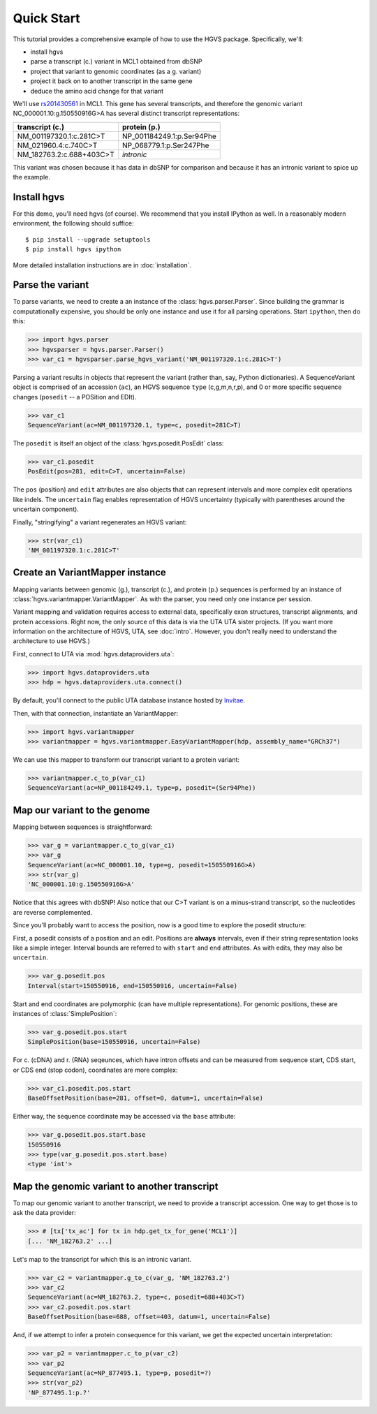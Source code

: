 .. _quick_start.rst:

Quick Start
!!!!!!!!!!!

This tutorial provides a comprehensive example of how to use the HGVS
package.  Specifically, we'll:

* install hgvs
* parse a transcript (c.) variant in MCL1 obtained from dbSNP
* project that variant to genomic coordinates (as a g. variant)
* project it back on to another transcript in the same gene
* deduce the amino acid change for that variant

We'll use `rs201430561
<http://www.ncbi.nlm.nih.gov/projects/SNP/snp_ref.cgi?rs=201430561>`_ in
MCL1. This gene has several transcripts, and therefore the genomic variant
NC_000001.10:g.150550916G>A has several distinct transcript
representations:

========================  ==========================
transcript (c.)           protein (p.)
========================  ==========================
NM_001197320.1:c.281C>T   NP_001184249.1:p.Ser94Phe
NM_021960.4:c.740C>T      NP_068779.1:p.Ser247Phe
NM_182763.2:c.688+403C>T  *intronic*
========================  ==========================

This variant was chosen because it has data in dbSNP for comparison and
because it has an intronic variant to spice up the example.


Install hgvs
@@@@@@@@@@@@

For this demo, you'll need hgvs (of course).  We recommend that you
install IPython as well.  In a reasonably modern environment, the
following should suffice::

  $ pip install --upgrade setuptools
  $ pip install hgvs ipython

More detailed installation instructions are in :doc:`installation`.


Parse the variant
@@@@@@@@@@@@@@@@@

To parse variants, we need to create a an instance of the
:class:`hgvs.parser.Parser`.  Since building the grammar is
computationally expensive, you should be only one instance and use it for
all parsing operations.  Start ``ipython``, then do this:

>>> import hgvs.parser
>>> hgvsparser = hgvs.parser.Parser()
>>> var_c1 = hgvsparser.parse_hgvs_variant('NM_001197320.1:c.281C>T')

Parsing a variant results in objects that represent the variant (rather
than, say, Python dictionaries). A SequenceVariant object is comprised of
an accession (``ac``), an HGVS sequence ``type`` (c,g,m,n,r,p), and 0 or
more specific sequence changes (``posedit`` -- a POSition and EDIt).

>>> var_c1
SequenceVariant(ac=NM_001197320.1, type=c, posedit=281C>T)

The ``posedit`` is itself an object of the :class:`hgvs.posedit.PosEdit` class:

>>> var_c1.posedit
PosEdit(pos=281, edit=C>T, uncertain=False)

The ``pos`` (position) and ``edit`` attributes are also objects that can
represent intervals and more complex edit operations like indels.  The
``uncertain`` flag enables representation of HGVS uncertainty (typically
with parentheses around the uncertain component).

Finally, "stringifying" a variant regenerates an HGVS variant:

>>> str(var_c1)
'NM_001197320.1:c.281C>T'



Create an VariantMapper instance
@@@@@@@@@@@@@@@@@@@@@@@@@@@@@@@@

Mapping variants between genomic (g.), transcript (c.), and protein
(p.)  sequences is performed by an instance of
:class:`hgvs.variantmapper.VariantMapper`. As with the parser, you
need only one instance per session.

Variant mapping and validation requires access to external data,
specifically exon structures, transcript alignments, and protein
accessions.  Right now, the only source of this data is via the UTA
UTA sister projects.  (If you want more information on the
architecture of HGVS, UTA, see :doc:`intro`.  However, you don't
really need to understand the architecture to use HGVS.)

First, connect to UTA via :mod:`hgvs.dataproviders.uta`:

>>> import hgvs.dataproviders.uta
>>> hdp = hgvs.dataproviders.uta.connect()

By default, you'll connect to the public UTA database instance hosted by
`Invitae <http://invitae.com/>`_.

Then, with that connection, instantiate an VariantMapper:

>>> import hgvs.variantmapper
>>> variantmapper = hgvs.variantmapper.EasyVariantMapper(hdp, assembly_name="GRCh37")

We can use this mapper to transform our transcript variant to a protein variant:

>>> variantmapper.c_to_p(var_c1)
SequenceVariant(ac=NP_001184249.1, type=p, posedit=(Ser94Phe))


Map our variant to the genome
@@@@@@@@@@@@@@@@@@@@@@@@@@@@@

Mapping between sequences is straightforward:

>>> var_g = variantmapper.c_to_g(var_c1)
>>> var_g
SequenceVariant(ac=NC_000001.10, type=g, posedit=150550916G>A)
>>> str(var_g)
'NC_000001.10:g.150550916G>A'

Notice that this agrees with dbSNP! Also notice that our C>T variant is on
a minus-strand transcript, so the nucleotides are reverse complemented.

Since you'll probably want to access the position, now is a good time to
explore the posedit structure:

First, a posedit consists of a position and an edit.  Positions are
**always** intervals, even if their string representation looks like a
simple integer.  Interval bounds are referred to with ``start`` and
``end`` attributes.  As with edits, they may also be ``uncertain``.
 
>>> var_g.posedit.pos
Interval(start=150550916, end=150550916, uncertain=False)

Start and end coordinates are polymorphic (can have multiple
representations). For genomic positions, these are instances of
:class:`SimplePosition`:

>>> var_g.posedit.pos.start
SimplePosition(base=150550916, uncertain=False)

For c. (cDNA) and r. (RNA) seqeunces, which have intron offsets and can be
measured from sequence start, CDS start, or CDS end (stop codon),
coordinates are more complex:

>>> var_c1.posedit.pos.start
BaseOffsetPosition(base=281, offset=0, datum=1, uncertain=False)

Either way, the sequence coordinate may be accessed via the ``base`` attribute:

>>> var_g.posedit.pos.start.base
150550916
>>> type(var_g.posedit.pos.start.base)
<type 'int'>


Map the genomic variant to another transcript
@@@@@@@@@@@@@@@@@@@@@@@@@@@@@@@@@@@@@@@@@@@@@

To map our genomic variant to another transcript, we need to provide a
transcript accession. One way to get those is to ask the data
provider:

>>> # [tx['tx_ac'] for tx in hdp.get_tx_for_gene('MCL1')]
[... 'NM_182763.2' ...]

Let's map to the transcript for which this is an intronic variant.

>>> var_c2 = variantmapper.g_to_c(var_g, 'NM_182763.2')
>>> var_c2
SequenceVariant(ac=NM_182763.2, type=c, posedit=688+403C>T)
>>> var_c2.posedit.pos.start
BaseOffsetPosition(base=688, offset=403, datum=1, uncertain=False)

And, if we attempt to infer a protein consequence for this variant, we get
the expected uncertain interpretation:

>>> var_p2 = variantmapper.c_to_p(var_c2)
>>> var_p2
SequenceVariant(ac=NP_877495.1, type=p, posedit=?)
>>> str(var_p2)
'NP_877495.1:p.?'


